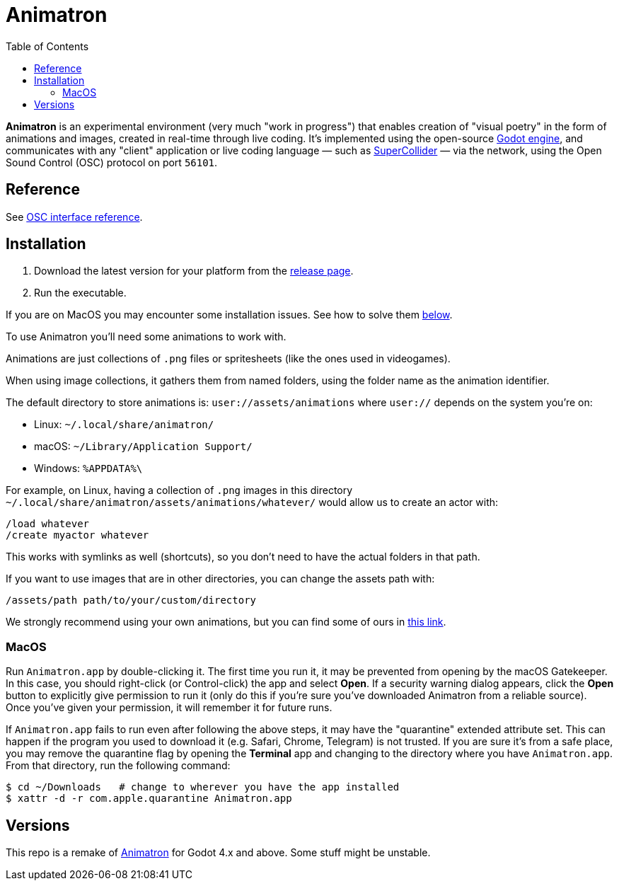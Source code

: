 = Animatron
:toc: left

**Animatron** is an experimental environment (very much "work in
progress") that enables creation of "visual poetry" in the form of
animations and images, created in real-time through live coding. It's
implemented using the open-source https://godotengine.org/[Godot
engine], and communicates with any "client"
application or live coding language &mdash; such as
https://supercollider.github.io/[SuperCollider] &mdash; via the
network, using the Open Sound Control (OSC) protocol on port `56101`.

== Reference

See <</docs/extended.adoc,OSC interface reference>>.

== Installation

1. Download the latest version for your platform from the https://github.com/loopier/animatron/releases[release page].
2. Run the executable.

If you are on MacOS you may encounter some installation issues. See how to solve them <<MacOS,below>>.

To use Animatron you'll need some animations to work with.

Animations are just collections of `.png` files or spritesheets (like the ones used in videogames).

When using image collections, it gathers them from named folders, using the folder name as the animation identifier.

The default directory to store animations is: `user://assets/animations` where `user://` depends on the system you're on:

- Linux: `~/.local/share/animatron/`
- macOS: `~/Library/Application Support/`
- Windows: `%APPDATA%\`

For example, on Linux, having a collection of `.png` images in this directory `~/.local/share/animatron/assets/animations/whatever/` would allow us to create an actor with:

    /load whatever
    /create myactor whatever

This works with symlinks as well (shortcuts), so you don't need to have the actual folders in that path.

If you want to use images that are in other directories, you can change the assets path with:

    /assets/path path/to/your/custom/directory


We strongly recommend using your own animations, but you can find some of ours in https://my.hidrive.com/share/jzod7tz1uq[this link].

=== MacOS
Run `Animatron.app` by double-clicking it. The first time you run it, it may be prevented from opening by the macOS Gatekeeper. In this case, you should right-click (or Control-click) the app and select *Open*. If a security warning dialog appears, click the *Open* button to explicitly give permission to run it (only do this if you're sure you've downloaded Animatron from a reliable source). Once you've given your permission, it will remember it for future runs.

If `Animatron.app` fails to run even after following the above steps, it may have the "quarantine" extended attribute set. This can happen if the program you used to download it (e.g. Safari, Chrome, Telegram) is not trusted. If you are sure it's from a safe place, you may remove the quarantine flag by opening the *Terminal* app and changing to the directory where you have `Animatron.app`. From that directory, run the following command:

    $ cd ~/Downloads   # change to wherever you have the app installed
    $ xattr -d -r com.apple.quarantine Animatron.app



== Versions

This repo is a remake of https://github.com/loopier/animatron-godot3[Animatron] for Godot 4.x and above. Some stuff might be unstable.
